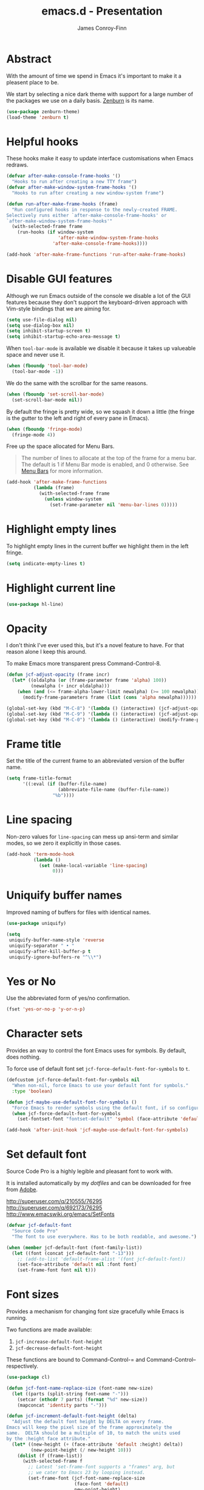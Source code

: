 #+TITLE: emacs.d - Presentation
#+AUTHOR: James Conroy-Finn
#+EMAIL: james@logi.cl
#+STARTUP: content
#+OPTIONS: toc:2 num:nil ^:nil
#+LINK: fullframe https://github.com/tomterl/fullframe
#+LINK: zenburn https://github.com/bbatsov/zenburn-emacs
#+LINK: source-code-pro http://store1.adobe.com/cfusion/store/html/index.cfm?event=displayFontPackage&code=1960

* Abstract

With the amount of time we spend in Emacs it's important to make it a pleasent
place to be.

We start by selecting a nice dark theme with support for a large number of the
packages we use on a daily basis. [[zenburn][Zenburn]] is its name.

#+begin_src emacs-lisp
  (use-package zenburn-theme)
  (load-theme 'zenburn t)
#+end_src

* Helpful hooks

These hooks make it easy to update interface customisations when
Emacs redraws.

#+begin_src emacs-lisp
  (defvar after-make-console-frame-hooks '()
    "Hooks to run after creating a new TTY frame")
  (defvar after-make-window-system-frame-hooks '()
    "Hooks to run after creating a new window-system frame")

  (defun run-after-make-frame-hooks (frame)
    "Run configured hooks in response to the newly-created FRAME.
  Selectively runs either `after-make-console-frame-hooks' or
  `after-make-window-system-frame-hooks'"
    (with-selected-frame frame
      (run-hooks (if window-system
                     'after-make-window-system-frame-hooks
                   'after-make-console-frame-hooks))))

  (add-hook 'after-make-frame-functions 'run-after-make-frame-hooks)
#+end_src

* Disable GUI features

Although we run Emacs outside of the console we disable a lot of the GUI
features because they don't support the keyboard-driven approach with Vim-style
bindings that we are aiming for.

#+begin_src emacs-lisp
  (setq use-file-dialog nil)
  (setq use-dialog-box nil)
  (setq inhibit-startup-screen t)
  (setq inhibit-startup-echo-area-message t)
#+end_src

When ~tool-bar-mode~ is available we disable it because it takes up valueable
space and never use it.

#+begin_src emacs-lisp
  (when (fboundp 'tool-bar-mode)
    (tool-bar-mode -1))
#+end_src

We do the same with the scrollbar for the same reasons.

#+begin_src emacs-lisp
  (when (fboundp 'set-scroll-bar-mode)
    (set-scroll-bar-mode nil))
#+end_src

By default the fringe is pretty wide, so we squash it down a little (the fringe
is the gutter to the left and right of every pane in Emacs).

#+begin_src emacs-lisp
  (when (fboundp 'fringe-mode)
    (fringe-mode 4))
#+end_src

Free up the space allocated for Menu Bars.

#+begin_quote
The number of lines to allocate at the top of the frame for a menu bar. The
default is 1 if Menu Bar mode is enabled, and 0 otherwise. See [[http://www.gnu.org/software/emacs/manual/html_node/emacs/Menu-Bars.html#Menu-Bars][Menu Bars]] for
more information.
#+end_quote

#+begin_src emacs-lisp
  (add-hook 'after-make-frame-functions
            (lambda (frame)
              (with-selected-frame frame
                (unless window-system
                  (set-frame-parameter nil 'menu-bar-lines 0)))))
#+end_src

* Highlight empty lines

To highlight empty lines in the current buffer we highlight them in the left
fringe.

#+begin_src emacs-lisp
  (setq indicate-empty-lines t)
#+end_src

* Highlight current line

#+begin_src emacs-lisp
  (use-package hl-line)
#+end_src

* Opacity

I don't think I've ever used this, but it's a novel feature to have. For that
reason alone I keep this around.

To make Emacs more transparent press Command-Control-8.

#+begin_src emacs-lisp
  (defun jcf-adjust-opacity (frame incr)
    (let* ((oldalpha (or (frame-parameter frame 'alpha) 100))
           (newalpha (+ incr oldalpha)))
      (when (and (<= frame-alpha-lower-limit newalpha) (>= 100 newalpha))
        (modify-frame-parameters frame (list (cons 'alpha newalpha))))))

  (global-set-key (kbd "M-C-8") '(lambda () (interactive) (jcf-adjust-opacity nil -5)))
  (global-set-key (kbd "M-C-9") '(lambda () (interactive) (jcf-adjust-opacity nil 5)))
  (global-set-key (kbd "M-C-0") '(lambda () (interactive) (modify-frame-parameters nil `((alpha . 100)))))
#+end_src

* Frame title

Set the title of the current frame to an abbreviated version of the buffer name.

#+begin_src emacs-lisp
  (setq frame-title-format
        '((:eval (if (buffer-file-name)
                     (abbreviate-file-name (buffer-file-name))
                   "%b"))))
#+end_src

* Line spacing

Non-zero values for ~line-spacing~ can mess up ansi-term and similar modes, so
we zero it explicitly in those cases.

#+begin_src emacs-lisp
  (add-hook 'term-mode-hook
            (lambda ()
              (set (make-local-variable 'line-spacing)
                   0)))
#+end_src

* Uniquify buffer names

Improved naming of buffers for files with identical names.

#+begin_src emacs-lisp
  (use-package uniquify)

  (setq
   uniquify-buffer-name-style 'reverse
   uniquify-separator " • "
   uniquify-after-kill-buffer-p t
   uniquify-ignore-buffers-re "^\\*")
#+end_src

* Yes or No

Use the abbreviated form of yes/no confirmation.

#+begin_src emacs-lisp
  (fset 'yes-or-no-p 'y-or-n-p)
#+end_src

* Character sets

Provides an way to control the font Emacs uses for symbols. By default, does
nothing.

To force use of default font set ~jcf-force-default-font-for-symbols~ to ~t~.

#+begin_src emacs-lisp
  (defcustom jcf-force-default-font-for-symbols nil
    "When non-nil, force Emacs to use your default font for symbols."
    :type 'boolean)

  (defun jcf-maybe-use-default-font-for-symbols ()
    "Force Emacs to render symbols using the default font, if so configured."
    (when jcf-force-default-font-for-symbols
      (set-fontset-font "fontset-default" 'symbol (face-attribute 'default :family))))

  (add-hook 'after-init-hook 'jcf-maybe-use-default-font-for-symbols)
#+end_src

* Set default font

Source Code Pro is a highly legible and pleasant font to work with.

It is installed automatically by my [[dotfiles]] and can be downloaded for free from
[[source-code-pro][Adobe]].

http://superuser.com/q/210555/76295
http://superuser.com/q/692173/76295
http://www.emacswiki.org/emacs/SetFonts

#+begin_src emacs-lisp
  (defvar jcf-default-font
    "Source Code Pro"
    "The font to use everywhere. Has to be both readable, and awesome.")

  (when (member jcf-default-font (font-family-list))
    (let ((font (concat jcf-default-font "-13")))
      ;; (add-to-list 'default-frame-alist '(font jcf-default-font))
      (set-face-attribute 'default nil :font font)
      (set-frame-font font nil t)))
#+end_src

* Font sizes

Provides a mechanism for changing font size gracefully while Emacs is running.

Two functions are made available:

1. ~jcf-increase-default-font-height~
2. ~jcf-decrease-default-font-height~

These functions are bound to Command-Control-= and Command-Control--
respectively.

#+begin_src emacs-lisp
  (use-package cl)

  (defun jcf-font-name-replace-size (font-name new-size)
    (let ((parts (split-string font-name "-")))
      (setcar (nthcdr 7 parts) (format "%d" new-size))
      (mapconcat 'identity parts "-")))

  (defun jcf-increment-default-font-height (delta)
    "Adjust the default font height by DELTA on every frame.
  Emacs will keep the pixel size of the frame approximately the
  same.  DELTA should be a multiple of 10, to match the units used
  by the :height face attribute."
    (let* ((new-height (+ (face-attribute 'default :height) delta))
           (new-point-height (/ new-height 10)))
      (dolist (f (frame-list))
        (with-selected-frame f
          ;; Latest 'set-frame-font supports a "frames" arg, but
          ;; we cater to Emacs 23 by looping instead.
          (set-frame-font (jcf-font-name-replace-size
                           (face-font 'default)
                           new-point-height)
                          t)))
      (set-face-attribute 'default nil :height new-height)
      (message "default font size is now %d" new-point-height)))

  (defun jcf-increase-default-font-height ()
    (interactive)
    (jcf-increment-default-font-height 10))

  (defun jcf-decrease-default-font-height ()
    (interactive)
    (jcf-increment-default-font-height -10))

  (global-set-key (kbd "C-M-=") 'jcf-increase-default-font-height)
  (global-set-key (kbd "C-M--") 'jcf-decrease-default-font-height)
#+end_src

* Fullframe

[[fullframe]] makes it easy to take over the whole frame when you run a command,
like ~magit-status~ for example.

#+begin_src emacs-lisp
  (use-package fullframe)
#+end_src

It's important to setup our fullframe functions before they are used to ensure
we're calling the modified version that actual goes fullframe.

** ibuffer.

#+begin_src emacs-lisp
  (after-load 'ibuffer
   (fullframe ibuffer ibuffer-quit))
#+end_src

** Magit

#+begin_src emacs-lisp
  (after-load 'magit
    (fullframe magit-status magit-mode-quit-window))
#+end_src

* Safe themes

Mark themes as safe to avoid Emacs from asking whether to load them or not.

The two safe themes below are part of [[file:init-packages.org][~smart-mode-line~]].

#+begin_src emacs-lisp
  (custom-set-variables
   '(custom-safe-themes
     (quote
      ("c5a044ba03d43a725bd79700087dea813abcb6beb6be08c7eb3303ed90782482"
       "6a37be365d1d95fad2f4d185e51928c789ef7a4ccf17e7ca13ad63a8bf5b922f"
       default))))
#+end_src
